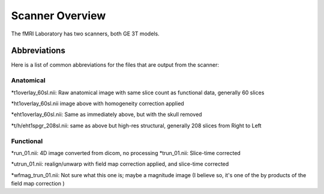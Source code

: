 .. _Scanner_Overview:

Scanner Overview
================

The fMRI Laboratory has two scanners, both GE 3T models. 

Abbreviations
-------------

Here is a list of common abbreviations for the files that are output from the scanner:

Anatomical
&&&&&&&&&&

*t1overlay_60sl.nii: Raw anatomical image with same slice count as functional data, generally 60 slices

*ht1overlay_60sl.nii image above with homogeneity correction applied

*eht1overlay_60sl.nii: Same as immediately above, but with the skull removed

*t/h/eht1spgr_208sl.nii: same as above but high-res structural, generally 208 slices from Right to Left

Functional
&&&&&&&&&&

*run_01.nii: 4D image converted from dicom, no processing
*trun_01.nii: Slice-time corrected

*utrun_01.nii: realign/unwarp with field map correction applied, and slice-time corrected

*wfmag_trun_01.nii: Not sure what this one is; maybe a magnitude image (I believe so, it's one of the by products of the field map correction )

